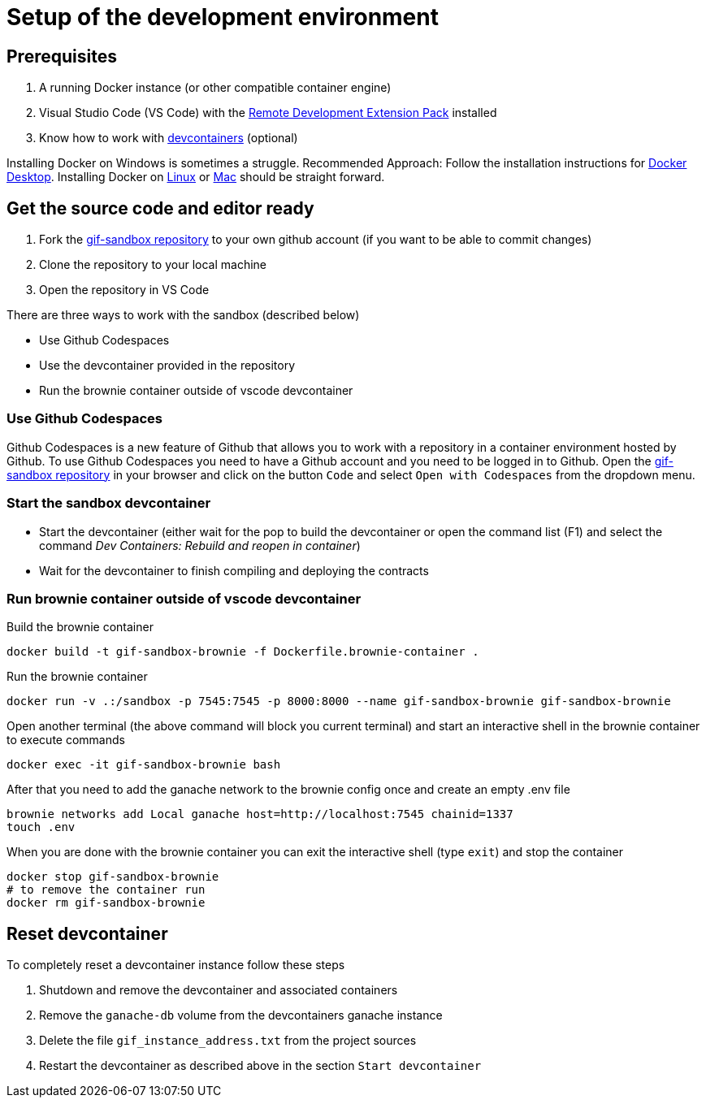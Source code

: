 = Setup of the development environment

== Prerequisites

. A running Docker instance (or other compatible container engine) 
. Visual Studio Code (VS Code) with the https://marketplace.visualstudio.com/items?itemName=ms-vscode-remote.vscode-remote-extensionpack[Remote Development Extension Pack] installed
. Know how to work with https://code.visualstudio.com/docs/devcontainers/containers[devcontainers]  (optional) 

Installing Docker on Windows is sometimes a struggle.
Recommended Approach: Follow the installation instructions for https://docs.docker.com/desktop/install/windows-install/[Docker Desktop].
Installing Docker on https://docs.docker.com/desktop/install/linux-install/[Linux] or https://docs.docker.com/desktop/install/mac-install/[Mac] should be straight forward.

== Get the source code and editor ready

. Fork the https://github.com/etherisc/gif-sandbox[gif-sandbox repository] to your own github account (if you want to be able to commit changes)
. Clone the repository to your local machine
. Open the repository in VS Code

There are three ways to work with the sandbox (described below)

- Use Github Codespaces
- Use the devcontainer provided in the repository
- Run the brownie container outside of vscode devcontainer

=== Use Github Codespaces

Github Codespaces is a new feature of Github that allows you to work with a repository in a container environment hosted by Github.
To use Github Codespaces you need to have a Github account and you need to be logged in to Github.
Open the https://github.com/etherisc/gif-sandbox[gif-sandbox repository] in your browser and click on the button `Code` and select `Open with Codespaces` from the dropdown menu.

=== Start the sandbox devcontainer

- Start the devcontainer (either wait for the pop to build the devcontainer or open the command list (F1) and select the command _Dev Containers: Rebuild and reopen in container_) 
- Wait for the devcontainer to finish compiling and deploying the contracts

=== Run brownie container outside of vscode devcontainer

Build the brownie container 

[source,bash]
----
docker build -t gif-sandbox-brownie -f Dockerfile.brownie-container .
----
Run the brownie container

[source,bash]
----
docker run -v .:/sandbox -p 7545:7545 -p 8000:8000 --name gif-sandbox-brownie gif-sandbox-brownie
----

Open another terminal (the above command will block you current terminal) and start an interactive shell in the brownie container to execute commands

[source,bash]
----
docker exec -it gif-sandbox-brownie bash
----

After that you need to add the ganache network to the brownie config once and create an empty .env file

[source,bash]
----
brownie networks add Local ganache host=http://localhost:7545 chainid=1337
touch .env
----

When you are done with the brownie container you can exit the interactive shell (type `exit`) and stop the container

[source,bash]
----
docker stop gif-sandbox-brownie
# to remove the container run
docker rm gif-sandbox-brownie
----


== Reset devcontainer 

To completely reset a devcontainer instance follow these steps

. Shutdown and remove the devcontainer and associated containers
. Remove the `ganache-db` volume from the devcontainers ganache instance
. Delete the file `gif_instance_address.txt` from the project sources
. Restart the devcontainer as described above in the section `Start devcontainer`


